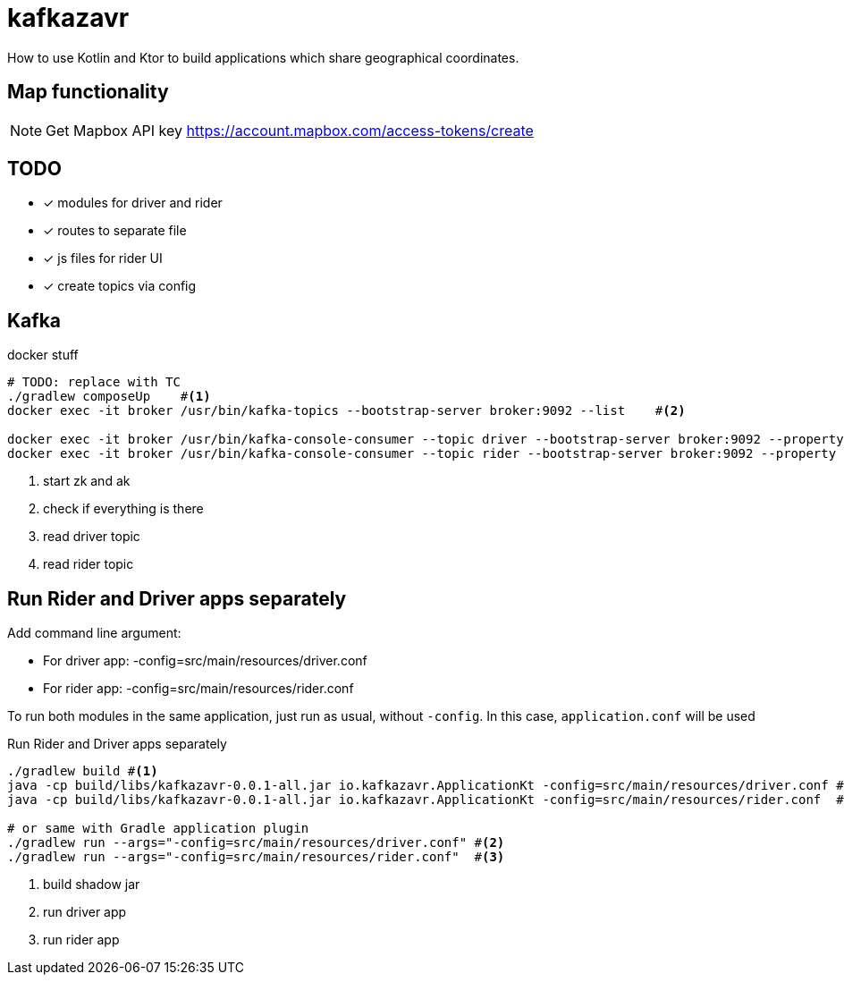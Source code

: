 = kafkazavr

How to use Kotlin and Ktor to build applications which share geographical coordinates.

== Map functionality

NOTE: Get Mapbox API key https://account.mapbox.com/access-tokens/create

== TODO

* [x] modules for driver and rider
* [x] routes to separate file
* [x] js files for rider UI
* [x] create topics via config

== Kafka 

[source,bash]
.docker stuff
----
# TODO: replace with TC
./gradlew composeUp    #<1>
docker exec -it broker /usr/bin/kafka-topics --bootstrap-server broker:9092 --list    #<2>

docker exec -it broker /usr/bin/kafka-console-consumer --topic driver --bootstrap-server broker:9092 --property print.key=true --from-beginning #<3>
docker exec -it broker /usr/bin/kafka-console-consumer --topic rider --bootstrap-server broker:9092 --property print.key=true --from-beginning #<4>
----
<1> start zk and ak
<2> check if everything is there
<3> read driver topic
<4> read rider topic

== Run Rider and Driver apps separately

Add command line argument:

* For driver app: -config=src/main/resources/driver.conf
* For rider app: -config=src/main/resources/rider.conf

To run both modules in the same application, just run as usual, without `-config`.
In this case, `application.conf` will be used

[source,bash]
.Run Rider and Driver apps separately
----
./gradlew build #<1>
java -cp build/libs/kafkazavr-0.0.1-all.jar io.kafkazavr.ApplicationKt -config=src/main/resources/driver.conf #<2>
java -cp build/libs/kafkazavr-0.0.1-all.jar io.kafkazavr.ApplicationKt -config=src/main/resources/rider.conf  #<3>

# or same with Gradle application plugin
./gradlew run --args="-config=src/main/resources/driver.conf" #<2>
./gradlew run --args="-config=src/main/resources/rider.conf"  #<3>
----
<1> build shadow jar
<2> run driver app
<3> run rider app
